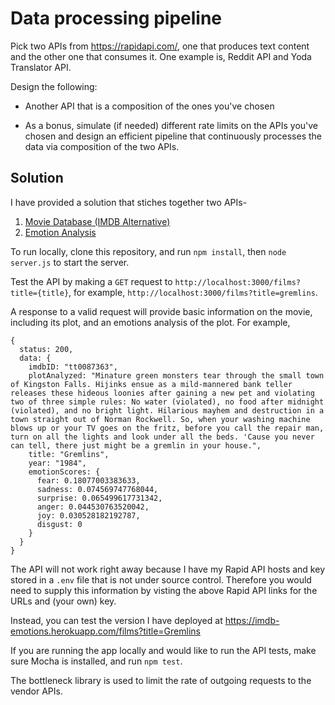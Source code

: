 * Data processing pipeline

Pick two APIs from https://rapidapi.com/, one that produces text
content and the other one that consumes it. One example is, Reddit API
and Yoda Translator API.

Design the following:

- Another API that is a composition of the ones you've chosen

- As a bonus, simulate (if needed) different rate limits
  on the APIs you've chosen and design an efficient pipeline
  that continuously processes the data via composition of the
  two APIs.

** Solution

I have provided a solution that stiches together two APIs-
1. [[https://rapidapi.com/imdb/api/movie-database-imdb-alternative][Movie Database (IMDB Alternative)]]
2. [[https://rapidapi.com/twinword/api/emotion-analysis][Emotion Analysis]]

To run locally, clone this repository, and run ~npm install~, then ~node server.js~ to start the server.

Test the API by making a ~GET~ request to
~http://localhost:3000/films?title={title}~, for example, ~http://localhost:3000/films?title=gremlins~.

A response to a valid request will provide basic information on the movie, including its plot, and an
emotions analysis of the plot. For example,
#+BEGIN_EXAMPLE
{
  status: 200,
  data: {
    imdbID: "tt0087363",
    plotAnalyzed: "Minature green monsters tear through the small town of Kingston Falls. Hijinks ensue as a mild-mannered bank teller releases these hideous loonies after gaining a new pet and violating two of three simple rules: No water (violated), no food after midnight (violated), and no bright light. Hilarious mayhem and destruction in a town straight out of Norman Rockwell. So, when your washing machine blows up or your TV goes on the fritz, before you call the repair man, turn on all the lights and look under all the beds. 'Cause you never can tell, there just might be a gremlin in your house.",
    title: "Gremlins",
    year: "1984",
    emotionScores: {
      fear: 0.18077003383633,
      sadness: 0.074569747768044,
      surprise: 0.065499617731342,
      anger: 0.044530763520042,
      joy: 0.030528182192787,
      disgust: 0
    }
  }
}
#+END_EXAMPLE


The API will not work right away because I have my Rapid API hosts and key stored in a ~.env~ file that is not under
source control. Therefore you would need to supply this information by visting the above Rapid API
links for the URLs and (your own) key.

Instead, you can test the version I have deployed at https://imdb-emotions.herokuapp.com/films?title=Gremlins

If you are running the app locally and would like to run the API tests, make sure Mocha is installed,
and run ~npm test~.

The bottleneck library is used to limit the rate of outgoing requests to the vendor APIs.

